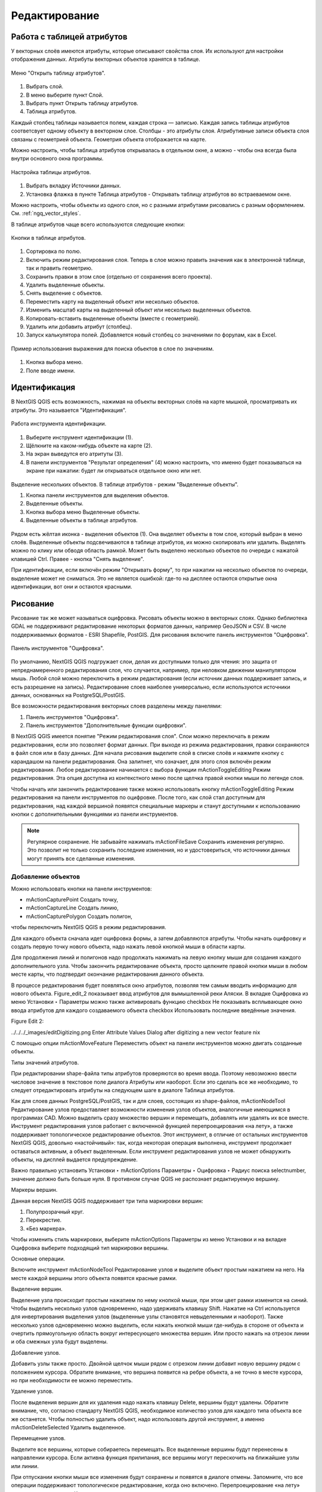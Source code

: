 .. sectionauthor:: Дмитрий Барышников <dmitry.baryshnikov@nextgis.ru>

.. _ngqgis_editing:

Редактирование
==============

Работа с таблицей атрибутов
-----------------------------

У векторных слоёв имеются атрибуты, которые описывают свойства слоя. Их используют 
для настройки отображения данных. Атрибуты векторных объектов хранятся в таблице. 

.. figure:: _static/UIAttributeTable1.png
   :name: ngqgis_UIAttributeTable1
   :align: center
   :width: 15cm

   Меню "Открыть таблицу атрибутов". 

1. Выбрать слой.
2. В меню выберите пункт Слой.
3. Выбрать пункт Открыть таблицу атрибутов.
4. Таблица атрибутов.

Каждый столбец таблицы называется полем, каждая строка — записью. Каждая запись таблицы 
атрибутов соответсвует одному объекту в векторном слое. Столбцы - это атрибуты слоя. 
Aтрибутивные записи объекта слоя связаны с геометрией объекта. Геометрия объекта 
отображается на карте. 

Можно настроить, чтобы таблица атрибутов открывалась в отдельном окне, а можно - 
чтобы она всегда была внутри основного окна программы.


.. figure:: _static/UIAttributeTable2.png
   :name: ngqgis_UIAttributeTable2
   :align: center
   :width: 15cm

.. figure:: _static/UIAttributeTable3.png
   :name: ngqgis_UIAttributeTable3
   :align: center
   :width: 15cm

   Настройка таблицы атрибутов.

1. Выбрать вкладку Источники данных.
2. Установка флажка в пункте Таблица атрибутов - Открывать таблицу атрибутов во встраеваемом окне.


Можно настроить, чтобы объекты из одного слоя, но с разными атрибутами рисовались 
с разным оформлением. См. :ref:`ngq_vector_styles`.

В таблице атрибутов чаще всего используются следующие кнопки:

.. figure:: _static/UIAttributeTable4.png
   :name: ngqgis_UIAttributeTable4
   :align: center
   :width: 15cm

   Кнопки в таблице атрибутов.

1.  Cортировка по полю.
2.  Включить режим редактирования слоя. Теперь в слое можно править значения как 
    в электронной таблице, так и править геометрию.
3.  Сохранить правки в этом слое (отдельно от сохранения всего проекта).
4.  Удалить выделенные обьекты.
5.  Снять выделение с объектов.
6.  Переместить карту на выделеный объект или несколько объектов.
7.  Изменить масштаб карты на выделенный объект или несколько выделенных объектов.
8.  Копировать-вставить выделенные объекты (вместе с геометрией).
9.  Удалить или добавить атрибут (столбец).
10. Запуск калькулятора полей. Добавляется новый столбец со значениями по форулам, 
    как в Excel.

.. figure:: _static/UIAttributeTableSearch.png
   :name: ngqgis_UIAttributeTableSearch
   :align: center
   :width: 15cm

   Пример использования выражения для поиска обьектов в слое по значениям.

1. Кнопка выбора меню.
2. Поле вводе имени.   

Идентификация
--------------------

В NextGIS QGIS есть возможность, нажимая на объекты векторных слоёв на карте мышкой,
просматривать их атрибуты. Это называется "Идентификация".

.. figure:: _static/UIIdentify.png
   :name: ngqgis_UIIdentify
   :align: center
   :width: 15cm
   
   Работа инструмента идентификации.

1. Выберите инструмент идентификации (1). 
2. Щёлкните на каком-нибудь объекте на карте (2). 
3. На экран выведутся его атритуты (3). 
4. В панели инструментов "Результат определения" (4) можно настроить, что именно 
   будет показываться на экране при нажатии: будет ли открываться отдельное окно 
   или нет.

.. figure:: _static/UISelect.png
   :name: ngqgis_UISelect
   :align: center
   :width: 15cm
   
   Выделение нескольких объектов. В таблице атрибутов - режим "Выделенные объекты".

   1. Кнопка панели инструментов для выделения объектов.
   2. Выделенные объекты.
   3. Кнопка выбора меню Выделенные объекты.
   4. Выделенные объекты в таблице атрибутов.
   
Рядом есть жёлтая иконка - выделения объектов (1). Она выделяет объекты в том слое, 
который выбран в меню слоёв. Выделенные объекты подсвечиваются в таблице атрибутов, 
их можно скопировать или удалить. 
Выделять можно по клику или обводя область рамкой. Может быть выделено несколько 
объектов по очереди с нажатой клавишей Ctrl. Правее - кнопка "Снять выделение".

При идентификации, если включён режим "Открывать форму", то при нажатии на несколько 
объектов по очереди, выделение может не сниматься. Это не является ошибкой: где-то 
на дисплее остаются открытые окна идентификации, вот они и остаются красными. 

Рисование
--------------

.. todo::
   Поставить гиперссылку на раздел про создание нового слоя.

Рисование так же может называться оцифровка.
Рисовать объекты можно в векторных слоях. Однако библиотека GDAL не поддерживают 
редактирование некоторых форматов данных, например GeoJSON и CSV. В числе поддерживаемых 
форматов - ESRI Shapefile, PostGIS. 
Для рисования включите панель инструментов "Оцифровка".

.. figure:: _static/drawing_tools.png
   :name: ngqgis_drawing_tools
   :align: center
   :width: 10cm
 
   Панель инструментов "Оцифровка".   
 
.. todo::
   Поставить гиперссылку на раздел про включение панели.

По умолчанию, NextGIS QGIS подгружает слои, делая их доступными только для чтения: 
это защита от непреднамеренного редактирования слоя, что случается, например, при 
неловком движении манипулятором мышь. Любой слой можно переключить в 
режим редактирования (если источник данных поддерживает запись, и есть разрешение на запись).
Редактирование слоев наиболее универсально, если используются источники данных, 
основанных на PostgreSQL/PostGIS.

Все возможности редактирования векторных слоев разделены между панелями:

1. Панель инструментов "Оцифровка". 
2. Панель инструментов "Дополнительные функции оцифровки".

В NextGIS QGIS имеется понятие "Режим редактирования слоя". Слои можно переключать 
в режим редактирования, если это позволяет формат данных. При выходе из режима 
редактирования, правки сохраняются в файл слоя или в базу данных. Для начала рисования 
выделите слой в списке слоёв и нажмите кнопку с карандашом на панели редактирования. 
Она залипнет, что означает, для этого слоя включён режим редактирования.
Любое редактирование начинается с выбора функции mActionToggleEditing Режим редактирования. 
Эта опция доступна из контекстного меню после щелчка правой кнопки мыши по легенде слоя.

Чтобы начать или закончить редактирование также можно использовать кнопку mActionToggleEditing 
Режим редактирования на панели инструментов по оцифровке. После того, как слой стал 
доступным для редактирования, над каждой вершиной появятся специальные маркеры и 
станут доступными к использованию кнопки с дополнительными функциями из панели инструментов.

.. note::
    Регулярное сохранение.
    Не забывайте нажимать mActionFileSave Сохранить изменения регулярно. Это позволит 
    не только сохранить последние изменения, но и удостовериться, что источники 
    данных могут принять все сделанные изменения.

Добавление объектов
^^^^^^^^^^^^^^^^^^^^^^^^^^^^
 
Можно использовать кнопки на панели инструментов: 

* mActionCapturePoint Создать точку, 
* mActionCaptureLine Создать линию, 
* mActionCapturePolygon Создать полигон, 

чтобы переключить NextGIS QGIS в режим редактирования.

Для каждого объекта сначала идет оцифровка формы, а затем добавляются атрибуты. 
Чтобы начать оцифровку и создать первую точку нового объекта, надо нажать левой 
кнопкой мыши в области карты.

Для продолжения линий и полигонов надо продолжать нажимать на левую кнопку мыши 
для создания каждого дополнительного узла. Чтобы закончить редактирование объекта, 
просто щелкните правой кнопки мыши в любом месте карты, что подтвердит окончание
редактирования данного объекта.

В процессе редактирования будет появляться окно атрибутов, позволяя тем самым вводить 
информацию для нового объекта. Figure_edit_2 показывает ввод атрибутов для вымышленной 
реки Аляски. В вкладке Оцифровка из меню Установки ‣ Параметры можно также активировать 
функцию checkbox Не показывать всплывающее окно ввода атрибутов для каждого создаваемого 
объекта checkbox Использовать последние введённые значения.

Figure Edit 2:

../../../_images/editDigitizing.png
Enter Attribute Values Dialog after digitizing a new vector feature nix

С помощью опции mActionMoveFeature Переместить объект на панели инструментов можно 
двигать созданные объекты.


Типы значений атрибутов.

При редактировании shape-файла типы атрибутов проверяются во время ввода. Поэтому 
невозможно ввести числовое значение в текстовое поле диалога Атрибуты или наоборот. 
Если это сделать все же необходимо, то следует отредактировать атрибуты на следующем 
шаге в диалоге Таблица атрибутов.

Как для слоев данных PostgreSQL/PostGIS, так и для слоев, состоящих из shape-файлов, 
mActionNodeTool Редактирование узлов предоставляет возможности изменения узлов объектов, 
аналогичные имеющимся в программах CAD. Можно выделить сразу множество вершин и 
перемещать, добавлять или удалять их все вместе. Инструмент редактирования узлов 
работает с включенной функцией перепроецирования «на лету», а также поддерживает 
топологическое редактирование объектов. Этот инструмент, в отличие от остальных 
инструментов NextGIS QGIS, довольно «настойчивый»: так, когда некоторая операция 
выполнена, инструмент продолжает оставаться активным, а объект выделенным. Если 
инструмент редактирования узлов не может обнаружить объекты, на дисплей выдается 
предупреждение.

Важно правильно установить Установки ‣ mActionOptions Параметры ‣ Оцифровка ‣ Радиус поиска selectnumber, значение должно быть больше нуля. 
В противном случае QGIS не распознает редактируемую вершину.

Маркеры вершин.

Данная версия NextGIS QGIS поддерживает три типа маркировки вершин:

1. Полупрозрачный круг. 
2. Перекрестие. 
3. «Без маркера». 

Чтобы изменить стиль маркировки, выберите mActionOptions Параметры из меню Установки 
и на вкладке Оцифровка выберите подходящий тип маркировки вершины.

Основные операции.

Включите инструмент mActionNodeTool Редактирование узлов и выделите объект простым 
нажатием на него. На месте каждой вершины этого объекта появятся красные рамки.

Выделение вершин.

Выделение узла происходит простым нажатием по нему кнопкой мыши, при этом цвет рамки 
изменится на синий. Чтобы выделить несколько узлов одновременно, надо удерживать 
клавишу Shift. Нажатие на Ctrl используется для инвертирования выделения узлов 
(выделенные узлы становятся невыделенными и наоборот). Также несколько узлов одновременно 
можно выделить, если нажать кнопкой мыши где-нибудь в стороне от объекта и очертить 
прямоугольную область вокруг интересующего множества вершин. Или просто нажать на 
отрезок линии и оба смежных узла будут выделены.

Добавление узлов.

Добавить узлы также просто. Двойной щелчок мыши рядом с отрезком линии добавит 
новую вершину рядом с положением курсора. Обратите внимание, что вершина появится 
на ребре объекта, а не точно в месте курсора, но при необходимости ее можно переместить.

Удаление узлов.

После выделения вершин для их удаления надо нажать клавишу Delete, вершины будут 
удалены. Обратите внимание, что, согласно стандарту NextGIS QGIS, необходимое количество 
узлов для каждого типа объекта все же останется. Чтобы полностью удалить объект, 
надо использовать другой инструмент, а именно mActionDeleteSelected Удалить выделенное.

Перемещение узлов.

Выделите все вершины, которые собираетесь перемещать. Все выделенные вершины будут 
перенесены в направлении курсора. Если активна функция прилипания, все вершины могут 
перескочить на ближайшие узлы или линии.

При отпускании кнопки мыши все изменения будут сохранены и появятся в диалоге отмены. 
Запомните, что все операции поддерживают топологическое редактирование, когда оно 
включено. Перепроецирование «на лету» также поддерживается. Кроме того, инструмент 
редактирования показывает всплывающие подсказки при наведении указателя мыши на узел.



.. todo::
   Поставить гиперссылку на раздел про ввод координат с клавиатуры.

Сохранение отредактированных слоев
^^^^^^^^^^^^^^^^^^^^^^^^^^^^^^^^^^^^^^^^^^

Когда слой находится в режиме редактирования, любые изменения сохраняются только 
в памяти NextGIS QGIS. Изменения не сохраняются непосредственно на диск. Если необходимо 
сохранить изменения в текущем слое и при этом продолжать его редактирование, то 
нужно нажать на кнопку mActionFileSave Сохранить изменения. Если выключить режим 
редактирования, нажав на mActionToggleEditing Режим редактирования (или просто 
выйти из QGIS), то появится запрос программы, хотите вы сохранить изменения или нет.

Если изменения не могут быть сохранены (например, диск полон или атрибуты имеют 
неверное значение), NextGIS QGIS сохранит их в своей памяти. Это позволит откорректировать 
изменения и попробовать еще раз сохранить изменения на диск.

.. note::
    Целостность данных. Создание резервной копии данных перед началом редактирования — 
    это всегда хорошая идея. Несмотря на то, что авторы NextGIS QGIS сделали все 
    возможное для сохранения ваших данных, они по-прежнему не дают никаких гарантий 
    в этом отношении.


.. todo::
   Дополнительные функции оцифровки

Дополнительные возможности редактирования векторного слоя:

1. Отменить.
2. Вернуть.

Инструменты Отменить и Вернуть позволяют отменить либо вернуть последний или какой-
либо конкретный шаг при редактировании векторных данных. При этом состояние всех 
объектов и их атрибутов возвращается на шаг назад. 

3. Упростить объект.

Инструмент Упростить объект позволяет уменьшить количество вершин объекта, при этом, 
геометрия объекта не изменяется. Необходимо выделить объект, после чего он будет 
подсвечен красным и появится ползунок. При движении ползунка красная опоясывающая 
линия меняет свою форму, показывая тем самым, как именно объект будет упрощен. Если 
нажать кнопку [OK], новая упрощенная геометрия будет сохранена. Если объект не может 
быть упрощен (например, мультиполигоны), появится всплывающее окно предупреждения.

4. Добавить кольцо.

Можно создать кольцевой полигон, используя функцию Добавить кольцо на панели инструментов. 
Внутри существующего полигона можно оцифровать последующий полигон, который превратиться 
в "отверстие", таким образом, только оставшаяся область между границами внешнего и
внутреннего полигона и будет кольцевым полигоном.

5. Добавить часть.

Можно использовать Добавить часть для добавления новых полигонов к мультиполигональным
объектам. Новая полигональная часть должна быть создана за границами мультиполигона.

6. Удалить кольцо.

Инструмент Удалить кольцо позволяет удалять кольцевые полигоны внутри существующей 
площади. Этот инструмент работает только с полигональными слоями. Никакик изменений 
не произойдет, если инструмент применяется на внешнем контуре полигона. Инструмент 
может применяться как для полигональных объектов, так и на мультиполигональных. 
Перед тем, как выделить вершины кольца, настройте порог прилипания для вершин.

7. Удалить часть.

Инструмент Удалить часть позволяет удалять части мультиполигональных объектов (например, 
удалить полигон мультиполигонального объекта). Инструмент не сможет удалить последнюю
часть объекта. Она останется нетронутой. Инструмент работает со всеми типами геометрии: 
точками, линиями, полигонами. Перед тем, как выделить вершины части, необходимо 
настроить порог прилипания для вершин.

8. Корректировать объекты.

Можно корректировать форму линий и полигонов, используя инструмент Корректировать 
объекты. Он удаляет часть линии или полигона между первым и последним пересечением 
с исходной линией. При работе с полигонами это может иногда привести к непредсказуемым 
результатам. Этот инструмент наиболее пригоден для корректировки небольших частей 
полигонов. Редактирование нескольких полигональных объектов одновременно невозможно, 
так как при этом будут создаваться полигоны с ошибочной геометрией.
Пример редактирования границы полигона при помощи следующего инструмента. Сначала 
необходимо поставить точку внутри полигона, рядом с местом, где необходимо добавить 
новую вершину. Затем провести линию через контур и добавить новые вершины. 
Для завершения операции поместите указатель внутри контура и нажмите правую клавишу 
мыши. Инструмент автоматически добавит новые вершины в местах пересечения контура. 
Аналогичным образом можно "вырезать" часть полигона. В этом случаем начинать и заканчивать 
построение необходимо вне контура.

Примечание. 
Инструмент корректировки объектов может изменять начало кольца полигона или
замкнутой линии. Так, точка, представленная "дважды", больше не будет таковой. Это 
не должно быть проблемой при использовании большинства приложений, но, тем не менее, 
это необходимо иметь в виду.

9. Параллельная кривая.

Инструмент Параллельная кривая предназначен для параллельного переноса линий и колец 
полигона. Инструмент может применяться к редактируемому слою (в этом случае изменяются 
объекты) или же к фоновым слоям (в этом случае создаются копии линий/колец и добавляются 
в редактируемый слой). Таким образом, он идеально подходит для создания линейных 
слоёв с фиксированным шагом. 
Размер смещения отображается в нижней левой части строки состояния.

10. Разбить объекты.

Используя инструмент Разбить объекты на панели инструментов, можно разбить объект, 
просто нарисовав линию через него.

11. Объединить выбраные объекты.

Этот инструмент позволяет объединять объекты, которые имеют общие границы и атрибуты.

12. Объединить атрибуты выбранных объектов.

Этот инструмент позволяет объединять атрибуты нескольких объектов без их объединения 
в один объект.


.. todo::
   Картинки про рисование


Прилипание
--------------

Порог прилипания — это расстояние, используемое NextGIS QGIS для поиска ближайшего 
узла и/или сегмента, к которому надо присоединиться при создании нового узла или 
передвижении уже существующего. Если превысить порог прилипания, то при нажатии 
кнопки мыши узел будет создан «в стороне», вместо того, чтобы быть привязанным к 
уже существующему узлу и/или сегменту. 

Общая для всего проекта величина порога прилипания устанавливается в Установки ‣ mActionOptions Параметры (для Mac: QGIS ‣ mActionOptions Настройки, для Linux: Редактирование ‣ mActionOptions Параметры). 

На вкладке Оцифровка можно установить режим прилипания по умолчанию: 

1. К вершинам. 
2. К сегментам. 
3. К вершинам и сегментам. 

Также можно определить значения по умолчанию для единиц измерения порога прилипания 
и радиуса поиска для редактирования вершин. Эти величины могут быть установлены 
как в единицах карты, так и в пикселах. 
Преимущество использования пикселов в качестве единиц заключается в том, что при 
зуммировании порог прилипания не будет изменяться. В нашем небольшом проекте оцифровки 
(по рабочему набору данных Alaska) мы установили в качестве единицы порога прилипания фут. 
Ваши результаты могут отличаться, но величины, близкие к 300 футов, дают приемлемые 
результаты при работе в масштабе 1:10000.

Величина порога прилипания для отдельного слоя устанавливается в Установки ‣ (или Файл) Параметры прилипания... для включения и настройки режима и порога прилипания для каждого слоя (см. figure_edit_1).

Обратите внимание, что величина порога прилипания для отдельного слоя имеет преимущество 
над общим порогом прилипания, установленным на вкладке Оцифровка. Таким образом, 
если надо отредактировать один слой и прилепить его вершины к другому слою, необходимо 
активировать прилипание «прилипание к» для слоя, затем снизить общий порог прилипания 
для проекта до меньшего значения. Кроме того, прилипание невозможно для слоя, не 
активизированного в диалоговом окне параметров прилипания, независимо от параметров 
общего прилипания. Поэтому необходимо убедиться, что у слоя, к которому необходимо 
применить прилипание, стоит флажок.

.. figure:: _static/adhesion.png
   :name: ngqgis_adhesion
   :align: center
   :width: 15cm
 
   Окно Параметры. Оцифровка. Прилипание.

Копирование объектов
-------------------------------------

Выделенные объекты можно удалять, копировать и вставлять из слоя в слой одного 
проекта NextGIS QGIS при условии, что для них включен mActionToggleEditing Режим 
редактирования.

Объекты также можно вставить во внешние приложения в виде текста: объекты отражаются 
в формате CSV, где их геометрия передается форматом OGC Well-Known Text (WKT).

Однако в настоящей версии NextGIS QGIS текстовые объекты из внешних приложений не 
могут быть добавлены в слой NextGIS QGIS. Когда же может пригодиться функция копирования 
и вставки? Оказывается, возможно редактирование нескольких слоев одновременно и 
копирование/вставка объектов между ними.

Что случится, если исходный и целевой слой имеют разную структуру (названия полей 
и их типы отличаются)? NextGIS QGIS заполнит совпадающие поля и проигнорирует остальные. 
Если результат копирования атрибутов в целевой слой не имеет значения, то становится 
неважно, в каком виде они там будут представлены. Если в целевом слое необходимо 
сохранить все с точностью — объекты и их атрибуты, необходимо убедиться, что структуры 
исходного и целевого слоя совпадают.

.. note::
    Соответствие вставляемых объектов.
    Если исходный и целевой слой находятся в одинаковой проекции, тогда геометрия 
    вставленных объектов будет идентична исходному слою. Однако если целевой слой 
    находится в проекции, отличной от исходной, тогда NextGIS QGIS не гарантирует 
    идентичность геометрии. Это происходит по причине незначительных ошибок округления, 
    неизбежных при переходе от одной проекции к другой.


